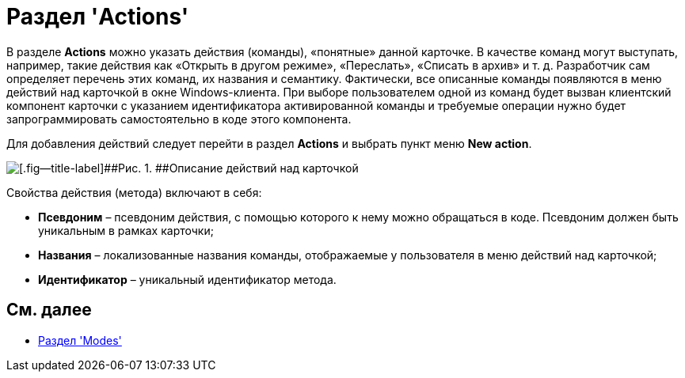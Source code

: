 = Раздел 'Actions'

В разделе [.keyword .wintitle]*Actions* можно указать действия (команды), «понятные» данной карточке. В качестве команд могут выступать, например, такие действия как «Открыть в другом режиме», «Переслать», «Списать в архив» и т. д. Разработчик сам определяет перечень этих команд, их названия и семантику. Фактически, все описанные команды появляются в меню действий над карточкой в окне Windows-клиента. При выборе пользователем одной из команд будет вызван клиентский компонент карточки с указанием идентификатора активированной команды и требуемые операции нужно будет запрограммировать самостоятельно в коде этого компонента.

Для добавления действий следует перейти в раздел [.keyword .wintitle]*Actions* и выбрать пункт меню [.ph .uicontrol]*New action*.

image::dev_card_17.png[[.fig--title-label]##Рис. 1. ##Описание действий над карточкой]

Свойства действия (метода) включают в себя:

* [.ph .uicontrol]*Псевдоним* – псевдоним действия, с помощью которого к нему можно обращаться в коде. Псевдоним должен быть уникальным в рамках карточки;
* [.ph .uicontrol]*Названия* – локализованные названия команды, отображаемые у пользователя в меню действий над карточкой;
* [.ph .uicontrol]*Идентификатор* – уникальный идентификатор метода.

== См. далее

* xref:CardsDevDataSchemeSecModes.adoc[Раздел 'Modes']
